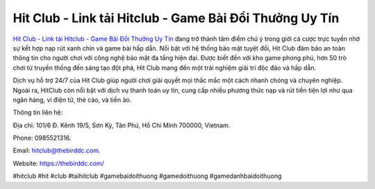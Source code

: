 Hit Club - Link tải Hitclub - Game Bài Đổi Thưởng Uy Tín
===================================

`Hit Club - Link tải Hitclub - Game Bài Đổi Thưởng Uy Tín <https://thebirddc.com/>`_ đang trở thành tâm điểm chú ý trong giới cá cược trực tuyến nhờ sự kết hợp nạp rút xanh chín và game bài hấp dẫn. Nổi bật với hệ thống bảo mật tuyệt đối, Hit Club đảm bảo an toàn thông tin cho người chơi với công nghệ bảo mật đa tầng hiện đại. Được biết đến với kho game phong phú, hơn 50 trò chơi từ truyền thống đến sáng tạo đột phá, Hit Club mang đến một trải nghiệm giải trí độc đáo và hấp dẫn. 

Dịch vụ hỗ trợ 24/7 của Hit Club giúp người chơi giải quyết mọi thắc mắc một cách nhanh chóng và chuyên nghiệp. Ngoài ra, HitClub còn nổi bật với dịch vụ thanh toán uy tín, cung cấp nhiều phương thức nạp và rút tiền tiện lợi như qua ngân hàng, ví điện tử, thẻ cào, và tiền ảo.

Thông tin liên hệ: 

Địa chỉ: 101/6 Đ. Kênh 19/5, Sơn Kỳ, Tân Phú, Hồ Chí Minh 700000, Vietnam. 

Phone: 0985521316. 

Email: hitclub@thebirddc.com. 

Website: https://thebirddc.com/

#hitclub #hit #club #taihitclub #gamebaidoithuong #gamedoithuong #gamedanhbaidoithuong
